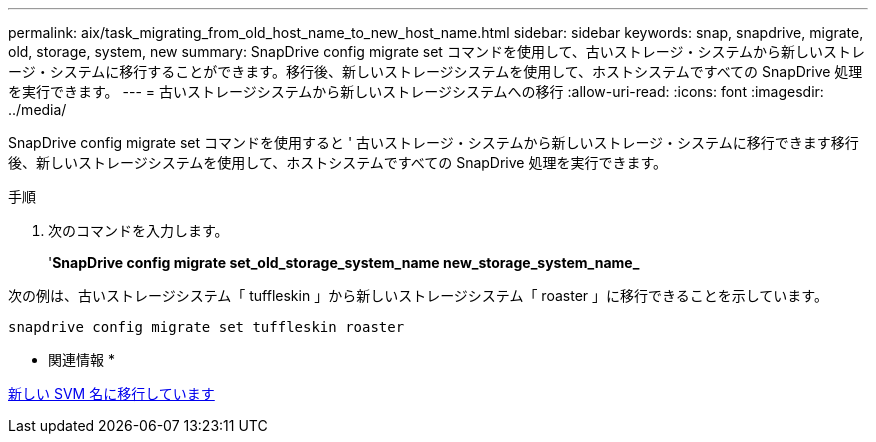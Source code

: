 ---
permalink: aix/task_migrating_from_old_host_name_to_new_host_name.html 
sidebar: sidebar 
keywords: snap, snapdrive, migrate, old, storage, system, new 
summary: SnapDrive config migrate set コマンドを使用して、古いストレージ・システムから新しいストレージ・システムに移行することができます。移行後、新しいストレージシステムを使用して、ホストシステムですべての SnapDrive 処理を実行できます。 
---
= 古いストレージシステムから新しいストレージシステムへの移行
:allow-uri-read: 
:icons: font
:imagesdir: ../media/


[role="lead"]
SnapDrive config migrate set コマンドを使用すると ' 古いストレージ・システムから新しいストレージ・システムに移行できます移行後、新しいストレージシステムを使用して、ホストシステムですべての SnapDrive 処理を実行できます。

.手順
. 次のコマンドを入力します。
+
'*SnapDrive config migrate set_old_storage_system_name new_storage_system_name_*



次の例は、古いストレージシステム「 tuffleskin 」から新しいストレージシステム「 roaster 」に移行できることを示しています。

[listing]
----
snapdrive config migrate set tuffleskin roaster
----
* 関連情報 *

xref:concept_migrating_to_new_vserver_name.adoc[新しい SVM 名に移行しています]
